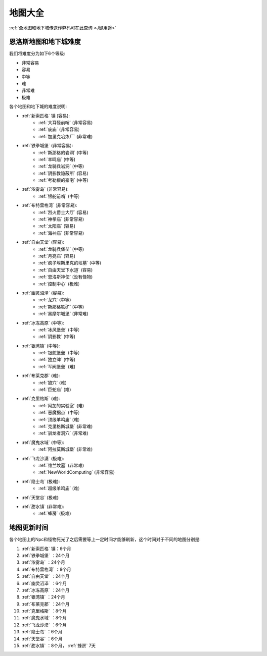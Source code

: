 .. _地图大全:

地图大全
==============================================================================

.. image:: BigMap.jpg

:ref:`全地图和地下城传送作弊码可在此查询 <J键用途>`


.. articles::


.. _恩洛斯地图和地下城难度:

恩洛斯地图和地下城难度
------------------------------------------------------------------------------
我们将难度分为如下6个等级:

- 非常容易
- 容易
- 中等
- 难
- 非常难
- 极难

各个地图和地下城的难度说明:

- :ref:`新索匹格` 镇 (容易):
    - :ref:`大耳怪前哨` (非常容易)
    - :ref:`废庙` (非常容易)
    - :ref:`加里克冶炼厂` (非常难)
- :ref:`铁拳城堡` (非常容易):
    - :ref:`斯那格的岩洞` (中等)
    - :ref:`羊鸣庙` (中等)
    - :ref:`龙骑兵岩洞` (中等)
    - :ref:`阴影教隐蔽所` (容易)
    - :ref:`考勒根的豪宅` (中等)
- :ref:`浓雾岛` (非常容易):
    - :ref:`银舵前哨` (中等)
- :ref:`布特雷格湾` (非常容易):
    - :ref:`烈火爵士大厅` (容易)
    - :ref:`神拳庙` (非常容易)
    - :ref:`太阳庙` (容易)
    - :ref:`海神庙` (非常容易)
- :ref:`自由天堂` (容易):
    - :ref:`龙骑兵堡垒` (中等)
    - :ref:`月亮庙` (容易)
    - :ref:`疯子埃斯里克的坟墓` (中等)
    - :ref:`自由天堂下水道` (容易)
    - :ref:`恩洛斯神使` (没有怪物)
    - :ref:`控制中心` (极难)
- :ref:`幽灵沼泽` (容易):
    - :ref:`龙穴` (中等)
    - :ref:`斯那格铁矿` (中等)
    - :ref:`黑摩尔城堡` (非常难)
- :ref:`冰冻高原` (中等):
    - :ref:`冰风堡垒` (中等)
    - :ref:`阴影教` (中等)
- :ref:`银湾镇` (中等):
    - :ref:`银舵堡垒` (中等)
    - :ref:`独立碑` (中等)
    - :ref:`军阀堡垒` (难)
- :ref:`布莱克郡` (难):
    - :ref:`狼穴` (难)
    - :ref:`巨蛇庙` (难)
- :ref:`克里格斯` (难):
    - :ref:`阿加的实验室` (难)
    - :ref:`恶魔据点` (中等)
    - :ref:`顶级羊鸣庙` (难)
    - :ref:`克里格斯城堡` (非常难)
    - :ref:`驯龙者洞穴` (非常难)
- :ref:`魔鬼水域` (中等):
    - :ref:`阿拉莫斯城堡` (非常难)
- :ref:`飞龙沙漠` (极难):
    - :ref:`维兰坟墓` (非常难)
    - :ref:`NewWorldComputing` (非常容易)
- :ref:`隐士岛` (极难):
    - :ref:`超级羊鸣庙` (难)
- :ref:`天堂谷` (极难)
- :ref:`甜水镇` (非常难):
    - :ref:`蜂房` (极难)


.. _地图更新时间:

地图更新时间
------------------------------------------------------------------------------
各个地图上的Npc和怪物死光了之后需要等上一定时间才能够刷新，这个时间对于不同的地图分别是:

1. :ref:`新索匹格` 镇：6个月
2. :ref:`铁拳城堡` ：24个月
3. :ref:`浓雾岛` ：24个月
4. :ref:`布特雷格湾` ：8个月
5. :ref:`自由天堂` ：24个月
6. :ref:`幽灵沼泽` ：6个月
7. :ref:`冰冻高原` ：24个月
8. :ref:`银湾镇` ：24个月
9. :ref:`布莱克郡` ：24个月
10. :ref:`克里格斯` ：8个月
11. :ref:`魔鬼水域` ：8个月
12. :ref:`飞龙沙漠` ：6个月
13. :ref:`隐士岛` ：6个月
14. :ref:`天堂谷` ：6个月
15. :ref:`甜水镇` ：8个月， :ref:`蜂房` 7天